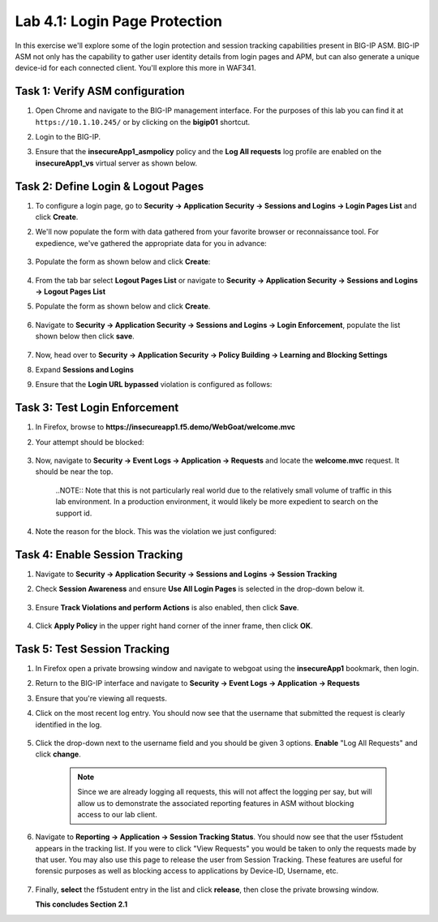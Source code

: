 Lab 4.1: Login Page Protection
------------------------------

..  |lab41-01| image:: images/lab41-01.png
        :width: 800px
..  |lab41-02| image:: images/lab41-02.png
        :width: 800px
..  |lab41-03| image:: images/lab41-03.png
        :width: 800px
..  |lab41-04| image:: images/lab41-04.png
        :width: 800px
..  |lab41-05| image:: images/lab41-05.png
        :width: 800px
..  |lab41-06| image:: images/lab41-06.png
        :width: 800px
..  |lab41-07| image:: images/lab41-07.png
        :width: 800px
..  |lab41-08| image:: images/lab41-08.png
        :width: 800px
..  |lab41-09| image:: images/lab41-09.png
        :width: 800px
..  |lab41-10| image:: images/lab41-10.png
        :width: 800px
..  |lab41-11| image:: images/lab41-11.png
        :width: 800px
..  |lab41-12| image:: images/lab41-12.png
        :width: 800px
..  |lab41-13| image:: images/lab41-13.png
        :width: 600px
..  |lab41-14| image:: images/lab41-14.png
        :width: 800px
..  |lab41-15| image:: images/lab41-15.png
        :width: 800px
..  |lab41-16| image:: images/lab41-16.png
        :width: 800px


In this exercise we'll explore some of the login protection and session tracking capabilities present in BIG-IP ASM.  BIG-IP ASM not only has the capability to gather user identity details from login pages and APM, but can also generate a unique device-id for each connected client.  You'll explore this more in WAF341.

Task 1: Verify ASM configuration
~~~~~~~~~~~~~~~~~~~~~~~~~~~~~~~~~~~~~~~~~~~~~~~~~~~

#.  Open Chrome and navigate to the BIG-IP management interface.  For the purposes of this lab you can find it at ``https://10.1.10.245/`` or by clicking on the **bigip01** shortcut.

#.  Login to the BIG-IP.

#.  Ensure that the **insecureApp1_asmpolicy** policy and the **Log All requests** log profile are enabled on the **insecureApp1_vs** virtual server as shown below.

        |lab41-01|

Task 2: Define Login & Logout Pages
~~~~~~~~~~~~~~~~~~~~~~~~~~~~~~~~~~~

#.  To configure a login page, go to **Security -> Application Security -> Sessions and Logins -> Login Pages List** and click **Create**.

#.  We'll now populate the form with data gathered from your favorite browser or reconnaissance tool.  For expedience, we've gathered the appropriate data for you in advance:

        |lab41-03|

#.  Populate the form as shown below and click **Create**:

        |lab41-04|

#.  From the tab bar select **Logout Pages List** or navigate to **Security -> Application Security -> Sessions and Logins -> Logout Pages List**

#.  Populate the form as shown below and click **Create**.

        |lab41-05|

#.  Navigate to **Security -> Application Security -> Sessions and Logins -> Login Enforcement**, populate the list shown below then click **save**.

        |lab41-06|

#.  Now, head over to **Security -> Application Security -> Policy Building -> Learning and Blocking Settings**

#.  Expand **Sessions and Logins**

#.  Ensure that the **Login URL bypassed** violation is configured as follows:

        |lab41-07|

Task 3: Test Login Enforcement
~~~~~~~~~~~~~~~~~~~~~~~~~~~~~~

#.  In Firefox, browse to **https://insecureapp1.f5.demo/WebGoat/welcome.mvc**

#.  Your attempt should be blocked:

        |lab41-08|

#.  Now, navigate to **Security -> Event Logs -> Application -> Requests** and locate the **welcome.mvc** request.  It should be near the top.

        |lab41-09|

        ..NOTE:: Note that this is not particularly real world due to the relatively small volume of traffic in this lab environment.  In a production environment, it would likely be more expedient to search on the support id.

#.  Note the reason for the block.  This was the violation we just configured:

        |lab41-10|

Task 4: Enable Session Tracking
~~~~~~~~~~~~~~~~~~~~~~~~~~~~~~~

#.  Navigate to **Security -> Application Security -> Sessions and Logins -> Session Tracking**

#.  Check **Session Awareness** and ensure **Use All Login Pages** is selected in the drop-down below it.

        |lab41-11|

#.  Ensure **Track Violations and perform Actions** is also enabled, then click **Save**.

        |lab41-12|

#.  Click **Apply Policy** in the upper right hand corner of the inner frame, then click **OK**.


Task 5: Test Session Tracking
~~~~~~~~~~~~~~~~~~~~~~~~~~~~~

#.  In Firefox open a private browsing window and navigate to webgoat using the **insecureApp1** bookmark, then login.

#.  Return to the BIG-IP interface and navigate to **Security -> Event Logs -> Application -> Requests**

#.  Ensure that you're viewing all requests.

#.  Click on the most recent log entry.  You should now see that the username that submitted the request is clearly identified in the log.

        |lab41-14|

#.  Click the drop-down next to the username field and you should be given 3 options.  **Enable** "Log All Requests" and click **change**.

        |lab41-15|

        .. NOTE::  Since we are already logging all requests, this will not affect the logging per say, but will allow us to demonstrate the associated reporting features in ASM without blocking access to our lab client.
        

#.  Navigate to **Reporting -> Application -> Session Tracking Status**.  You should now see that the user f5student appears in the tracking list.  If you were to click "View Requests" you would be taken to only the requests made by that user.  You may also use this page to release the user from Session Tracking.  These features are useful for forensic purposes as well as blocking access to applications by Device-ID, Username, etc.

        |lab41-16|

#.  Finally, **select** the f5student entry in the list and click **release**, then close the private browsing window.


    **This concludes Section 2.1**

